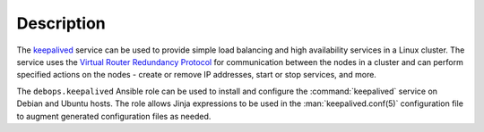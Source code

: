 .. Copyright (C) 2022 Maciej Delmanowski <drybjed@gmail.com>
.. Copyright (C) 2022 DebOps <https://debops.org/>
.. SPDX-License-Identifier: GPL-3.0-or-later

Description
===========

The `keepalived`__ service can be used to provide simple load balancing and
high availability services in a Linux cluster. The service uses the `Virtual
Router Redundancy Protocol`__ for communication between the nodes in a cluster
and can perform specified actions on the nodes - create or remove IP addresses,
start or stop services, and more.

.. __: https://keepalived.org/
.. __: https://en.wikipedia.org/wiki/Virtual_Router_Redundancy_Protocol

The ``debops.keepalived`` Ansible role can be used to install and configure the
:command:`keepalived` service on Debian and Ubuntu hosts. The role allows Jinja
expressions to be used in the :man:`keepalived.conf(5)` configuration file to
augment generated configuration files as needed.
